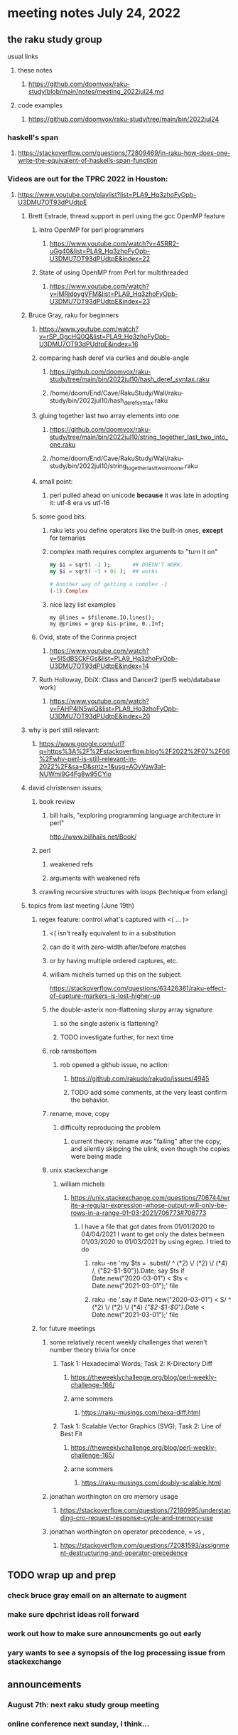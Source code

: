 * meeting notes July 24, 2022
** the raku study group
**** usual links
***** these notes
****** https://github.com/doomvox/raku-study/blob/main/notes/meeting_2022jul24.md
***** code examples
****** https://github.com/doomvox/raku-study/tree/main/bin/2022jul24

*** haskell's span
**** https://stackoverflow.com/questions/72809469/in-raku-how-does-one-write-the-equivalent-of-haskells-span-function

*** Videos are out for the TPRC 2022 in Houston:
**** https://www.youtube.com/playlist?list=PLA9_Hq3zhoFyOpb-U3DMU7OT93dPUdtpE

***** Brett Estrade, thread support in perl using the gcc OpenMP feature
****** Intro OpenMP for perl programmers
******* https://www.youtube.com/watch?v=4SRR2-uGg40&list=PLA9_Hq3zhoFyOpb-U3DMU7OT93dPUdtpE&index=22
****** State of using OpenMP from Perl for multithreaded
******* https://www.youtube.com/watch?v=lMRjdpygVFM&list=PLA9_Hq3zhoFyOpb-U3DMU7OT93dPUdtpE&index=23

***** Bruce Gray, raku for beginners
****** https://www.youtube.com/watch?v=rSP_GgcHQ0Q&list=PLA9_Hq3zhoFyOpb-U3DMU7OT93dPUdtpE&index=16
****** comparing hash deref via curlies and double-angle
******* https://github.com/doomvox/raku-study/tree/main/bin/2022jul10/hash_deref_syntax.raku
******* /home/doom/End/Cave/RakuStudy/Wall/raku-study/bin/2022jul10/hash_deref_syntax.raku
****** gluing together last two array elements into one
******* https://github.com/doomvox/raku-study/tree/main/bin/2022jul10/string_together_last_two_into_one.raku
******* /home/doom/End/Cave/RakuStudy/Wall/raku-study/bin/2022jul10/string_together_last_two_into_one.raku
****** small point:
******* perl pulled ahead on unicode *because* it was late in adopting it: utf-8 era vs utf-16
****** some good bits:
******* raku lets you define operators like the built-in ones, *except* for ternaries
******* complex math requires complex arguments to "turn it on"
#+BEGIN_SRC raku
my $i = sqrt( -1 );       ## DOESN'T WORK.
my $i = sqrt( -1 + 0i );  ## works

# Another way of getting a complex -1
(-1).Complex

#+END_SRC
******* nice lazy list examples
#+BEGIN_SRC perl6
  my @lines = $filename.IO.lines();
  my @primes = grep &is-prime, 0..Inf;
#+END_SRC

****** Ovid, state of the Corinna project
******* https://www.youtube.com/watch?v=5lSdBSCkFGs&list=PLA9_Hq3zhoFyOpb-U3DMU7OT93dPUdtpE&index=14

****** Ruth Holloway, DbiX::Class and Dancer2 (perl5 web/database work)
******* https://www.youtube.com/watch?v=FAHP4IN5wiQ&list=PLA9_Hq3zhoFyOpb-U3DMU7OT93dPUdtpE&index=20



***** why is perl still relevant:
****** https://www.google.com/url?q=https%3A%2F%2Fstackoverflow.blog%2F2022%2F07%2F06%2Fwhy-perl-is-still-relevant-in-2022%2F&sa=D&sntz=1&usg=AOvVaw3aI-NUWmi9G4Fg8w95CYio



***** david christensen issues;
****** book review 
******* bill hails, "exploring programming language architecture in perl"
http://www.billhails.net/Book/

****** perl 
******* weakened refs
******* arguments with weakened refs
****** crawling recursive structures with loops (technique from erlang)


***** topics from last meeting (June 19th)
****** regex feature: control what's captured with <( ... )>
******** <( isn't really equivalent to \K in a substitution
******** can do it with zero-width after/before matches
******** or by having multiple ordered captures, etc.

******** william michels turned up this on the subject:
https://stackoverflow.com/questions/63426361/raku-effect-of-capture-markers-is-lost-higher-up

******* the double-asterix non-flattening slurpy array signature
******** so the single asterix is flattening?
******** TODO investigate further, for next time


******* rob ramsbottom
******** rob opened a github issue, no action:
********* https://github.com/rakudo/rakudo/issues/4945
********* TODO add some comments, at the very least confirm the behavior.

******* rename, move, copy
******** difficulty reproducing the problem
********* current theory: rename was "failing" after the copy, and silently skipping the ulink, even though the copies were being made

******* unix.stackexchange
******** william michels
********* https://unix.stackexchange.com/questions/706744/write-a-regular-expression-whose-output-will-only-be-rows-in-a-range-01-03-2021/706773#706773

********** I have a file that got dates from 01/01/2020 to 04/04/2021 I want to get only the dates between 01/03/2020 to 01/03/2021 by using egrep. I tried to do

*********** raku -ne 'my $ts = .subst(/ ^ (\d**2) \/ (\d**2) \/ (\d**4) /, {"$2-$1-$0"}).Date; say $ts if Date.new("2020-03-01") < $ts < Date.new("2021-03-01");' file

*********** raku -ne '.say if Date.new("2020-03-01") < S/ ^ (\d**2) \/ (\d**2) \/ (\d**4) /{"$2-$1-$0"}/.Date < Date.new("2021-03-01");' file

****** for future meetings 

******* some relatively recent weekly challenges that weren't number theory trivia for once
******** Task 1: Hexadecimal Words; Task 2: K-Directory Diff
********* https://theweeklychallenge.org/blog/perl-weekly-challenge-166/
********* arne sommers
********** https://raku-musings.com/hexa-diff.html
******** Task 1: Scalable Vector Graphics (SVG); Task 2: Line of Best Fit
********* https://theweeklychallenge.org/blog/perl-weekly-challenge-165/
********* arne sommers
********** https://raku-musings.com/doubly-scalable.html

******* jonathan worthington on cro memory usage
******** https://stackoverflow.com/questions/72180995/understanding-cro-request-response-cycle-and-memory-use
******* jonathan worthington on operator precedence, = vs ,
******** https://stackoverflow.com/questions/72081593/assignment-destructuring-and-operator-precedence

** TODO wrap up and prep 
*** check bruce gray email on an alternate to augment
*** make sure dpchrist ideas roll forward
*** work out how to make sure announcments go out early
*** yary wants to see a synopsis of the log processing issue from stackexchange

** announcements 
*** August 7th: next raku study group meeting
*** online conference next sunday, I think...

